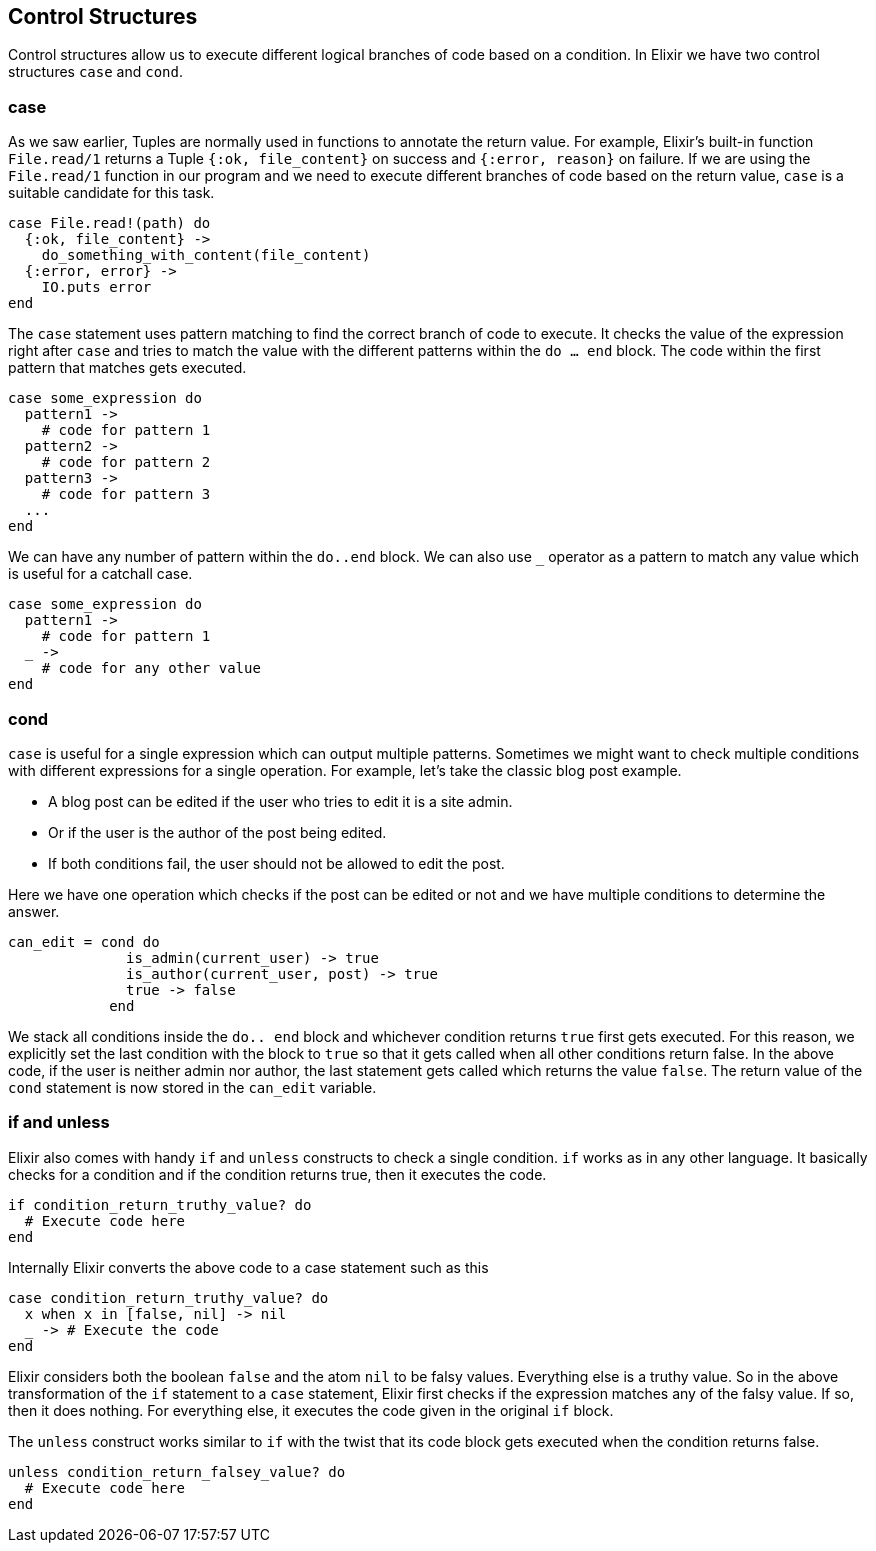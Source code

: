 == Control Structures

Control structures allow us to execute different logical branches of code based on a condition.
In Elixir we have two control structures `case` and `cond`.

=== case
As we saw earlier, Tuples are normally used in functions to annotate the return value. For example, Elixir's built-in function `File.read/1` returns a Tuple `{:ok, file_content}` on success and `{:error, reason}` on failure. If we are using the `File.read/1` function in our program and we need to execute different branches of code based on the return value, `case` is a suitable candidate for this task.

[source,elixir]
----
case File.read!(path) do
  {:ok, file_content} ->
    do_something_with_content(file_content)
  {:error, error} ->
    IO.puts error
end
----

The `case` statement uses pattern matching to find the correct branch of code to execute. It checks the value of the expression right after `case` and tries to match the value with the different patterns within the `do ... end` block. The code within the first pattern that matches gets executed.

[source,elixir]
----
case some_expression do
  pattern1 ->
    # code for pattern 1
  pattern2 ->
    # code for pattern 2
  pattern3 ->
    # code for pattern 3
  ...
end
----

We can have any number of pattern within the `do..end` block. We can also use `_` operator as a pattern to match any value which is useful for a catchall case.

[source,elixir]
----
case some_expression do
  pattern1 ->
    # code for pattern 1
  _ ->
    # code for any other value
end
----

=== cond
`case` is useful for a single expression which can output multiple patterns. Sometimes we might want to check multiple conditions with different expressions for a single operation. For example, let's take the classic blog post example.

*  A blog post can be edited if the user who tries to edit it is a site admin.
*  Or if the user is the author of the post being edited.
*  If both conditions fail, the user should not be allowed to edit the post.

Here we have one operation which checks if the post can be edited or not and we have multiple conditions to determine the answer.

[source,elixir]
----
can_edit = cond do
              is_admin(current_user) -> true
              is_author(current_user, post) -> true
              true -> false
            end
----

We stack all conditions inside the `do.. end` block and whichever condition returns `true` first gets executed. For this reason, we explicitly set the last condition with the block to `true` so that it gets called when all other conditions return false. In the above code, if the user is neither admin nor author, the last statement gets called which returns the value `false`. The return value of the `cond` statement is now stored in the `can_edit` variable.

=== if and unless
Elixir also comes with handy `if` and `unless` constructs to check a single condition. `if` works as in any other language. It basically checks for a condition and if the condition returns true, then it executes the code.

[source,elixir]
----
if condition_return_truthy_value? do
  # Execute code here
end
----

Internally Elixir converts the above code to a case statement such as this

[source,elixir]
----
case condition_return_truthy_value? do
  x when x in [false, nil] -> nil
  _ -> # Execute the code
end
----

Elixir considers both the boolean `false` and the atom `nil` to be falsy values. Everything else is a truthy value. So in the above transformation of the `if` statement to a `case` statement, Elixir first checks if the expression matches any of the falsy value. If so, then it does nothing. For everything else, it executes the code given in the original `if` block.

The `unless` construct works similar to `if` with the twist that its code block gets executed when the condition returns false.

[source,elixir]
----
unless condition_return_falsey_value? do
  # Execute code here
end
----
